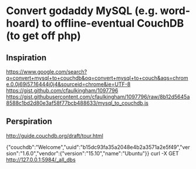 * Convert godaddy MySQL (e.g. word-hoard) to offline-eventual CouchDB (to get off php)
** Inspiration
 https://www.google.com/search?q=convert+mysql+to+couchdb&oq=convert+mysql+to+couch&aqs=chrome.0.0j69i57.16444j0j4&sourceid=chrome&ie=UTF-8
 https://gist.github.com/cfaulkingham/1097796
 https://gist.githubusercontent.com/cfaulkingham/1097796/raw/8b12d5645a8588c1bd2d80e3af58f77bcb488633/mysql_to_couchdb.js
** Perspiration
# Guide
http://guide.couchdb.org/draft/tour.html
# Check local couchdb via futon: curl http://127.0.0.1:5984/
{"couchdb":"Welcome","uuid":"b15dc93fa35a2048e4b2a3571a2e5f49","version":"1.6.0","vendor":{"version":"15.10","name":"Ubuntu"}}
curl -X GET http://127.0.0.1:5984/_all_dbs

